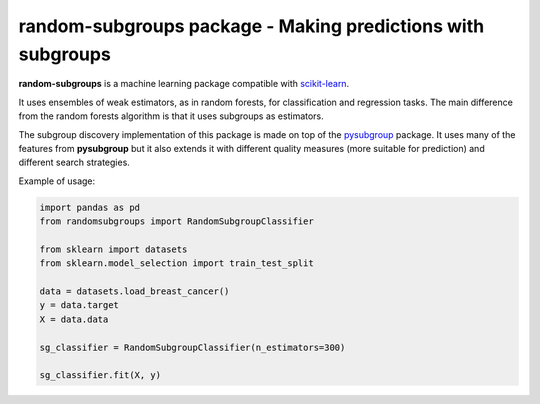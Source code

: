 .. -*- mode: rst -*-


random-subgroups package - Making predictions with subgroups
============================================================

.. _scikit-learn: https://scikit-learn.org

**random-subgroups** is a machine learning package compatible with scikit-learn_.

It uses ensembles of weak estimators, as in random forests, for classification and
regression tasks. The main difference from the random forests algorithm is that
it uses subgroups as estimators.

.. _pysubgroup: https://github.com/flemmerich/pysubgroup/

The subgroup discovery implementation of this package is made on top of the pysubgroup_ package. It
uses many of the features from **pysubgroup** but it also extends it with different quality
measures (more suitable for prediction) and different search strategies.


Example of usage:

.. code-block:: python
    
    import pandas as pd
    from randomsubgroups import RandomSubgroupClassifier

    from sklearn import datasets
    from sklearn.model_selection import train_test_split

    data = datasets.load_breast_cancer()
    y = data.target
    X = data.data

    sg_classifier = RandomSubgroupClassifier(n_estimators=300)

    sg_classifier.fit(X, y)

